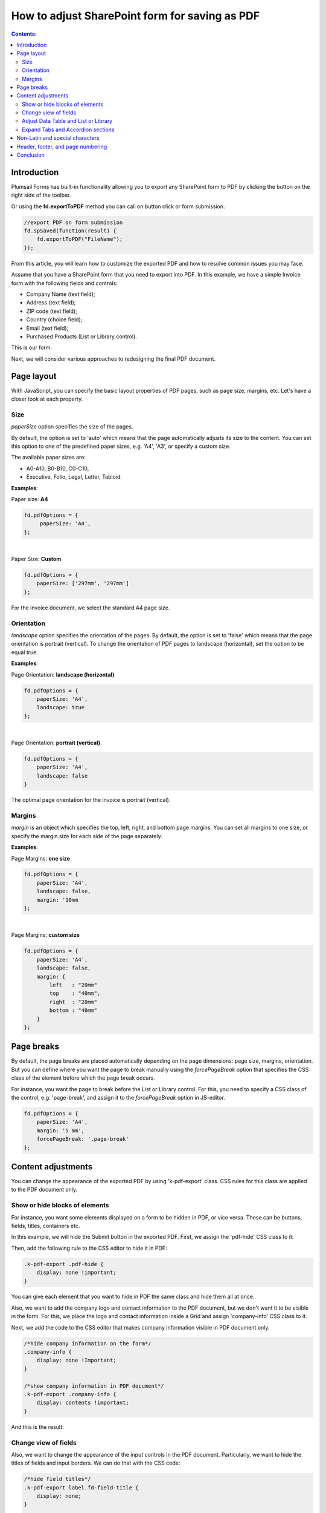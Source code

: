 How to adjust SharePoint form for saving as PDF
=================================================================

.. contents:: Contents:
 :local:
 :depth: 2

Introduction
--------------------------------------------------
Plumsail Forms has built-in functionality allowing you to export any SharePoint form to PDF by clicking the button on the right side of the toolbar.

.. image:: ../images/how-to/export-to-pdf-setup/export-to-pdf-setup-17.png
   :alt: Export button

Or using the **fd.exportToPDF** method you can call on button click or form submission.

.. code-block:: javascript

    //export PDF on form submission
    fd.spSaved(function(result) {
        fd.exportToPDF("FileName");
    }); 

From this article, you will learn how to customize the exported PDF and how to resolve common issues you may face. 

Assume that you have a SharePoint form that you need to export into PDF. In this example, we have a simple Invoice form with the following fields and controls: 

- Company Name (text field); 

- Address (text field); 

- ZIP code (text field); 

- Country (choice field); 

- Email (text field); 

- Purchased Products (List or Library control). 

This is our form:

.. image:: ../images/how-to/export-to-pdf-setup/export-to-pdf-setup-01.png
   :alt: Form

Next, we will consider various approaches to redesigning the final PDF document. 

Page layout
------------------------------------------------

With JavaScript, you can specify the basic layout properties of PDF pages, such as page size, margins, etc. Let's have a closer look at each property. 

Size 
~~~~~~~~~~~~~~~~~~~~

*paperSize* option specifies the size of the pages.  

By default, the option is set to 'auto' which means that the page automatically adjusts its size to the content. You can set this option to one of the predefined paper sizes, e.g. 'A4', 'A3', or specify a custom size. 

The available paper sizes are:  

- A0-A10, B0-B10, C0-C10,  

- Executive, Folio, Legal, Letter, Tabloid.

**Examples**: 

Paper size: **A4**

.. code-block:: javascript

    fd.pdfOptions = {
         paperSize: 'A4', 
    };
    
.. image:: ../images/how-to/export-to-pdf-setup/export-to-pdf-setup-02.png
   :alt: A4

|

Paper Size: **Custom** 

.. code-block:: javascript

    fd.pdfOptions = {
        paperSize: ['297mm', '297mm']
    };

.. image:: ../images/how-to/export-to-pdf-setup/export-to-pdf-setup-03.png
   :alt: Custom size

For the invoice document, we select the standard A4 page size. 

Orientation 
~~~~~~~~~~~~~~~~~~~~~~~~~~~~~~

*landscape* option specifies the orientation of the pages. By default, the option is set to 'false' which means that the page orientation is portrait (vertical).
To change the orientation of PDF pages to landscape (horizontal), set the option to be equal true. 

**Examples**: 

Page Orientation: **landscape (horizontal)**

.. code-block:: javascript

    fd.pdfOptions = { 
        paperSize: 'A4',
        landscape: true 
    }; 

.. image:: ../images/how-to/export-to-pdf-setup/export-to-pdf-setup-04.png
   :alt: landscape (horizontal)

|

Page Orientation: **portrait (vertical)**

.. code-block:: javascript

    fd.pdfOptions = {
        paperSize: 'A4',
        landscape: false
    } 

.. image:: ../images/how-to/export-to-pdf-setup/export-to-pdf-setup-05.png
   :alt: portrait (vertical)

The optimal page orientation for the invoice is portrait (vertical).  

Margins 
~~~~~~~~~~~~~~~~~~~~

*margin* is an object which specifies the top, left, right, and bottom page margins. You can set all margins to one size, or specify the margin size for each side of the page separately.  

**Examples**: 

Page Margins: **one size**

.. code-block:: javascript

    fd.pdfOptions = {
        paperSize: 'A4',
        landscape: false,
        margin: '10mm
    };

.. image:: ../images/how-to/export-to-pdf-setup/export-to-pdf-setup-06.png
   :alt: one size margins

|

Page Margins: **custom size**

.. code-block:: javascript

    fd.pdfOptions = {
        paperSize: 'A4',
        landscape: false,
        margin: {
            left   : "20mm"
            top    : "40mm",
            right  : "20mm"
            bottom : "40mm"
        }
    };  

.. image:: ../images/how-to/export-to-pdf-setup/export-to-pdf-setup-07.png
   :alt: custom size margins

Page breaks
--------------------------------------------------

By default, the page breaks are placed automatically depending on the page dimensions: page size, margins, orientation. But you can define where you want the page to break manually using the *forcePageBreak* option that specifies the CSS class of the element before which the page break occurs. 

For instance, you want the page to break before the List or Library control. For this, you need to specify a CSS class of the control, e.g. 'page-break', and assign it to the *forcePageBreak* option in JS-editor.

.. image:: ../images/how-to/export-to-pdf-setup/export-to-pdf-setup-08.png
   :alt: CSS class

.. code-block:: javascript
    
    fd.pdfOptions = {
        paperSize: 'A4',
        margin: '5 mm',
        forcePageBreak: '.page-break'
    };

.. image:: ../images/how-to/export-to-pdf-setup/export-to-pdf-setup-09.png
   :alt: page break

Content adjustments
--------------------------------------------------

You can change the appearance of the exported PDF by using 'k-pdf-export' class. CSS rules for this class are applied to the PDF document only. 

Show or hide blocks of elements 
~~~~~~~~~~~~~~~~~~~~~~~~~~~~~~~~~~~~~~~~

For instance, you want some elements displayed on a form to be hidden in PDF, or vice versa. These can be buttons, fields, titles, containers etc.

In this example, we will hide the Submit button in the exported PDF. First, we assign the 'pdf-hide' CSS class to it: 

.. image:: ../images/how-to/export-to-pdf-setup/export-to-pdf-setup-10.png
   :alt: CSS class

Then, add the following rule to the CSS editor to hide it in PDF: 

.. code-block:: CSS

    .k-pdf-export .pdf-hide {
        display: none !important;
    }

You can give each element that you want to hide in PDF the same class and hide them all at once. 

Also, we want to add the company logo and contact information to the PDF document, but we don't want it to be visible in the form. For this, we place the logo and contact information inside a Grid and assign 'company-info' CSS class to it. 

.. image:: ../images/how-to/export-to-pdf-setup/export-to-pdf-setup-11.png
   :alt: Company info

Next, we add the code to the CSS editor that makes company information visible in PDF document only. 

.. code-block:: CSS

    /*hide company information on the form*/
    .company-info { 
        display: none !Important; 
    } 

    /*show company information in PDF document*/
    .k-pdf-export .company-info { 
        display: contents !important; 
    } 

And this is the result: 

.. image:: ../images/how-to/export-to-pdf-setup/export-to-pdf-setup-18.png
   :alt: Company info and button

Change view of fields 
~~~~~~~~~~~~~~~~~~~~~~~~~~~~~~~~~~~~~~~~

Also, we want to change the appearance of the input controls in the PDF document. Particularly, we want to hide the titles of fields and input borders. We can do that with the CSS code: 

.. code-block:: CSS

    /*hide field titles*/
    .k-pdf-export label.fd-field-title {
        display: none;
    }

    /*hide input borders*/
    .k-pdf-export span.k-dropdown-wrap.k-state-default,
    .k-pdf-export .fd-form input.form-control { 
        border: none !important;
    } 

And get rid of icons, such as arrow icons in the dropdown, lookup, numeric fields, and calendar icon in the Date and Time field.

.. code-block:: CSS

    .k-pdf-export span.k-select {
        display: none !important;
    }

Here you can see the difference between the form and the PDF document: 

.. image:: ../images/how-to/export-to-pdf-setup/export-to-pdf-setup-19.png
   :alt: Change view of fields

Adjust Data Table and List or Library 
~~~~~~~~~~~~~~~~~~~~~~~~~~~~~~~~~~~~~~~~

One more thing you may want to change is the appearance of Data Table and List or Library controls in PDF document, specifically to hide the toolbar and command columns. 

To hide the last column of Data Table, toolbar and colored lines, you can use the following CSS: 

.. code-block:: CSS

    /* hide delete column and toolbar from datatable */ 
    .k-pdf-export .fd-datatable table tr th:last-child, 
    .k-pdf-export .fd-datatable table tr td:last-child, 
    .k-pdf-export .fd-datatable div.k-header.k-grid-toolbar 
    { display: none; } 

    /* remove colored lines from datatable */ 
    .k-pdf-export .fd-datatable table tr.k-alt 
    { background-color: white; }

This is the appearance of the form and PDF file: 

.. image:: ../images/how-to/export-to-pdf-setup/export-to-pdf-setup-20.png
   :alt: Adjust Data table

To do the same for List or Library control use this CSS: 

.. code-block:: CSS

    /* hide delete column and toolbar from List or Library  */ 

    .k-pdf-export .fd-sp-datatable-wrapper table tr th:nth-of-type(1), 
    .k-pdf-export .fd-sp-datatable-wrapper table tr td:nth-of-type(1), 
    .k-pdf-export .fd-sp-datatable-wrapper table tr th:nth-of-type(2), 
    .k-pdf-export .fd-sp-datatable-wrapper table tr td:nth-of-type(2), 
    .k-pdf-export .fd-sp-datatable-toolbar { 
        display: none !important; 
    } 

    /* remove colored lines from List or Library  */ 
    .k-pdf-export .fd-sp-datatable-wrapper table tr.k-alt 
    { background-color: white; } 

This is how the List or Library control looks in a web form and in PDF file: 

.. image:: ../images/how-to/export-to-pdf-setup/export-to-pdf-setup-21.png
   :alt: Adjust List or Library

Expand Tabs and Accordion sections
~~~~~~~~~~~~~~~~~~~~~~~~~~~~~~~~~~~~~~~~

If you are using Tab or Accordion containers, you would probably want to display all its content at once in the exported PDF document, and this can be achieved with the use of CSS. 

For example, I have a three tab on the form: 

.. image:: ../images/how-to/export-to-pdf-setup/export-to-pdf-setup-22.png
   :alt: Tabs

Since we are going to hide tabs themselves, it would be a good idea to add Plain Text control title to each tab and give it a common CSS class, so they'll only be shown on the exported PDF, so I give each title 'tab-title' CSS class: 

.. image:: ../images/how-to/export-to-pdf-setup/export-to-pdf-setup-23.png
   :alt: CSS tabs containers

Next, I add the following CSS to CSS editor: 

.. code-block:: CSS

    /* show tab contents for all tabs */ 
    .k-pdf-export .tabset .tab-content div.tab-pane.fade { 
    display: block !important; 
    opacity: 1 !important; 
    } 

    /* hide tab navigation bar */ 
    .k-pdf-export .tabset ul.nav.nav-tabs{ 
    display: none !important; 
    } 

    /* hide tab titles by default */ 
    .tab-title{ 
    display: none; 
    } 

    /* show tab titles when exporting */ 
    .k-pdf-export .tab-title{ 
    display: block; 
    } 

And then, after exporting to PDF, we get this: 

.. image:: ../images/how-to/export-to-pdf-setup/export-to-pdf-setup-24.png
   :alt: Tabs PDF

|

Just like Tabs, Accordion panels could be expanded with appropriate CSS styles. 

This is my form with Accordion container: 

.. image:: ../images/how-to/export-to-pdf-setup/export-to-pdf-setup-25.png
   :alt: Accordion

To expand Accordion, we can use the following CSS: 

.. code-block:: CSS

    /* show contents for all Accordion panels */ 
    .k-pdf-export .accordion .card-block{ 
    display: block !important; 
    height: auto !important; 
    } 

    /* gray out all navigation links */ 
    .k-pdf-export .accordion>.card>.card-header>.nav-link { 
    background-color: #fff; 
    color: #55595c; 
    } 

And get the following result on  PDF page: 

.. image:: ../images/how-to/export-to-pdf-setup/export-to-pdf-setup-26.png
   :alt: Accordion PDF

Non-Latin and special characters
--------------------------------------------------

Suppose you have a form in French, German, or Arabic. If you apply font styling to the text, you can notice that the exported PDF stops render Unicode characters. 

For instance, if you make the following text italic: 

.. image:: ../images/how-to/export-to-pdf-setup/export-to-pdf-setup-13.png
   :alt: Italic text

You get the following in the resulting PDF document: 

.. image:: ../images/how-to/export-to-pdf-setup/export-to-pdf-setup-14.png
   :alt: Resulting PDF

To avoid this problem, you need to use DejaVu Sans font for your form in the resulting PDF document, which contains all Unicode characters. And you need to declare the font using the CSS font-face.  Here is how you can declare DejaVu Sans font and change the font for the entire form with CSS: 

.. code-block:: CSS

    /*apply DejaVu Sans font to the content*/ 
    .k-pdf-export {
        font-family: "DejaVu Sans", "Arial", sans-serif !important;
        font-size: 12px;
    }

    /*declair DejaVu Sans font*/ 
    @font-face {
        font-family: "DejaVu Sans";
        src: url("https://kendo.cdn.telerik.com/2020.1.406/styles/fonts/DejaVu/DejaVuSans.ttf") format("truetype");
    }

    @font-face {
        font-family: "DejaVu Sans";
        font-weight: bold;
        src: url("https://kendo.cdn.telerik.com/2020.1.406/styles/fonts/DejaVu/DejaVuSans-Bold.ttf") format("truetype");
    }

    @font-face {
        font-family: "DejaVu Sans";
        font-style: italic;
        src: url("https://kendo.cdn.telerik.com/2020.1.406/styles/fonts/DejaVu/DejaVuSans-Oblique.ttf") format("truetype");
    }

    @font-face {
        font-family: "DejaVu Sans";
        font-weight: bold;
        font-style: italic;
        src: url("https://kendo.cdn.telerik.com/2020.1.406/styles/fonts/DejaVu/DejaVuSans-Oblique.ttf") format("truetype");
    }

And this is how the client data rendered on PDF:

.. image:: ../images/how-to/export-to-pdf-setup/export-to-pdf-setup-15.png
   :alt: Resulting PDF

Header, footer, and page numbering
--------------------------------------------------

When a PDF consists of multiple pages, you may want to add a header, footer, and page numbering into each page of the PDF. In our example, we add a page number to the header and a general message to the footer. 

For this, we add an HTML control with this code to any place in the form.

.. code-block:: HTML

    <script type="x/kendo-template" id="page-template">
        <div class="page-template">
            <div class="header">
                <div style="float: right">Page #:pageNum# of #:totalPages#</div>
            </div>
            <div class="footer">
            The purchased products and services are delivered in accordance with the terms and conditions published on plumsail.com website and agreed during the online order. For technical support please contact sales@plumsail.com 
            </div>
        </div>
    </script>

Next, we need to insert the code below into the CSS editor for defining position and styling of the header and the footer: 

.. code-block:: CSS

    .page-template > * {
                position: absolute;
                left: 20px;
                right: 20px;
                font-size: 90%;
            }
    .page-template .header {
        top: 20px;
        border-bottom: 1px solid #000;
    }
    .page-template .footer {
        bottom: 20px;
        border-top: 1px solid #000;
    }

Finally, we put the following code into the JS-editor: 

.. code-block:: javascript

    fd.pdfOptions = {
        paperSize: 'A4',
        margin: '10 mm',
        forcePageBreak: ".page-break",
        template: $("#page-template").html()
    }; 

Here, we get HTML content of the element we put into HTML-control on the previous step by its id ('page-template'), and assign it to the template option. 

And this is a final PDF file:

.. image:: ../images/how-to/export-to-pdf-setup/export-to-pdf-setup-16.png
   :alt: Final PDF

Conclusion
--------------------------------------------------

The above tips and tricks are good for exporting most forms right from the browser, but it is limited in a few ways. 

If you are looking for a more complex solution which will allow you to configure how the form is converted to PDF, please, check out our :doc:`Generate PDF from DOCX template article </how-to/docx-to-pdf>`.

.. image:: ../images/how-to/export-to-pdf-setup/export-to-pdf-setup-27.png
   :alt: DOCX Template